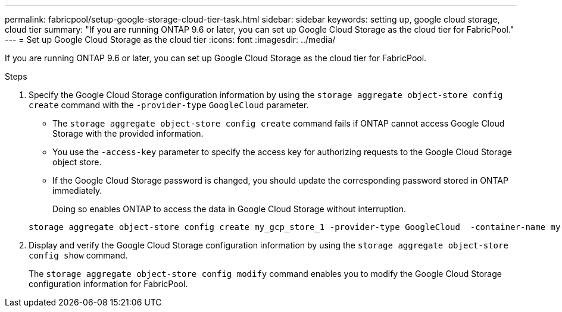---
permalink: fabricpool/setup-google-storage-cloud-tier-task.html
sidebar: sidebar
keywords: setting up, google cloud storage, cloud tier
summary: "If you are running ONTAP 9.6 or later, you can set up Google Cloud Storage as the cloud tier for FabricPool."
---
= Set up Google Cloud Storage as the cloud tier
:icons: font
:imagesdir: ../media/

[.lead]
If you are running ONTAP 9.6 or later, you can set up Google Cloud Storage as the cloud tier for FabricPool.

.Steps

. Specify the Google Cloud Storage configuration information by using the `storage aggregate object-store config create` command with the `-provider-type` `GoogleCloud` parameter.
 ** The `storage aggregate object-store config create` command fails if ONTAP cannot access Google Cloud Storage with the provided information.
 ** You use the `-access-key` parameter to specify the access key for authorizing requests to the Google Cloud Storage object store.
 ** If the Google Cloud Storage password is changed, you should update the corresponding password stored in ONTAP immediately.
+
Doing so enables ONTAP to access the data in Google Cloud Storage without interruption.

+
----
storage aggregate object-store config create my_gcp_store_1 -provider-type GoogleCloud  -container-name my-gcp-bucket1 -access-key GOOGAUZZUV2USCFGHGQ511I8
----
. Display and verify the Google Cloud Storage configuration information by using the `storage aggregate object-store config show` command.
+
The `storage aggregate object-store config modify` command enables you to modify the Google Cloud Storage configuration information for FabricPool.
